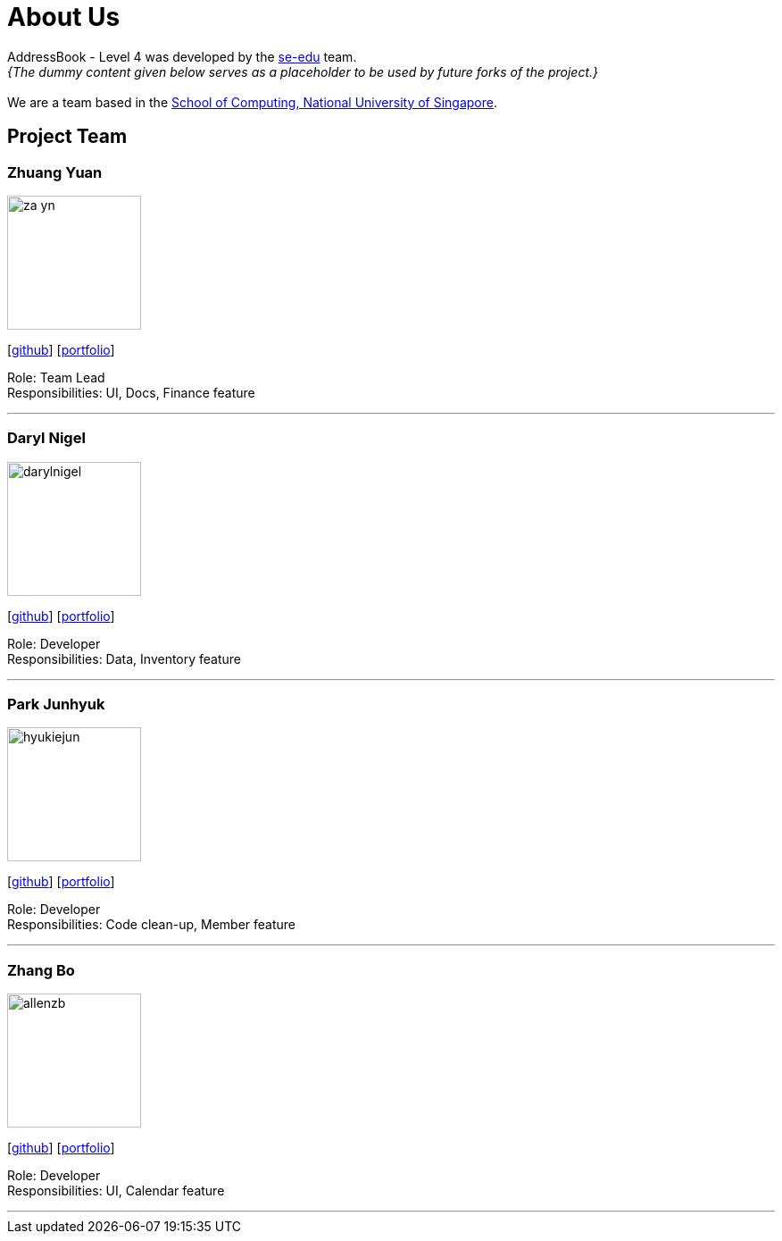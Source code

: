 = About Us
:site-section: AboutUs
:relfileprefix: team/
:imagesDir: images
:stylesDir: stylesheets

AddressBook - Level 4 was developed by the https://se-edu.github.io/docs/Team.html[se-edu] team. +
_{The dummy content given below serves as a placeholder to be used by future forks of the project.}_ +
{empty} +
We are a team based in the http://www.comp.nus.edu.sg[School of Computing, National University of Singapore].

== Project Team


=== Zhuang Yuan
image::za-yn.png[width="150", align="left"]
{empty}[http://github.com/lejolly[github]] [<<johndoe#, portfolio>>]

Role: Team Lead +
Responsibilities: UI, Docs, Finance feature

'''

=== Daryl Nigel
image::darylnigel.png[width="150", align="left"]
{empty}[http://github.com/yijinl[github]] [<<johndoe#, portfolio>>]

Role: Developer +
Responsibilities: Data, Inventory feature

'''

=== Park Junhyuk
image::hyukiejun.png[width="150", align="left"]
{empty}[http://github.com/m133225[github]] [<<johndoe#, portfolio>>]

Role: Developer +
Responsibilities: Code clean-up, Member feature

'''

=== Zhang Bo
image::allenzb.png[width="150", align="left"]
{empty}[http://github.com/yl-coder[github]] [<<johndoe#, portfolio>>]

Role: Developer +
Responsibilities: UI, Calendar feature

'''
